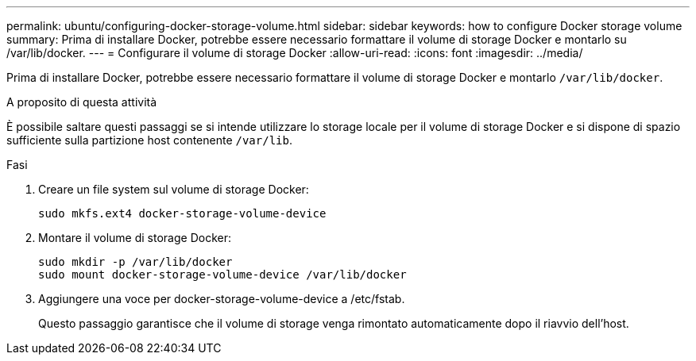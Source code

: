 ---
permalink: ubuntu/configuring-docker-storage-volume.html 
sidebar: sidebar 
keywords: how to configure Docker storage volume 
summary: Prima di installare Docker, potrebbe essere necessario formattare il volume di storage Docker e montarlo su /var/lib/docker. 
---
= Configurare il volume di storage Docker
:allow-uri-read: 
:icons: font
:imagesdir: ../media/


[role="lead"]
Prima di installare Docker, potrebbe essere necessario formattare il volume di storage Docker e montarlo `/var/lib/docker`.

.A proposito di questa attività
È possibile saltare questi passaggi se si intende utilizzare lo storage locale per il volume di storage Docker e si dispone di spazio sufficiente sulla partizione host contenente `/var/lib`.

.Fasi
. Creare un file system sul volume di storage Docker:
+
[listing]
----
sudo mkfs.ext4 docker-storage-volume-device
----
. Montare il volume di storage Docker:
+
[listing]
----
sudo mkdir -p /var/lib/docker
sudo mount docker-storage-volume-device /var/lib/docker
----
. Aggiungere una voce per docker-storage-volume-device a /etc/fstab.
+
Questo passaggio garantisce che il volume di storage venga rimontato automaticamente dopo il riavvio dell'host.


